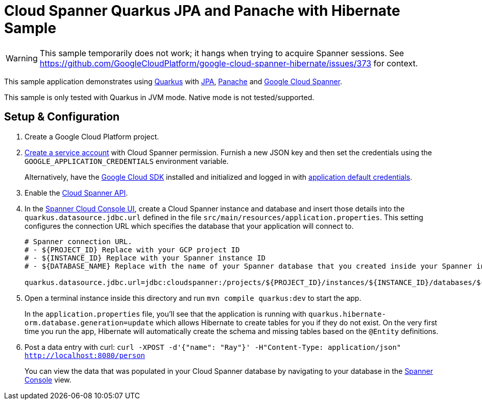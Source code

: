 = Cloud Spanner Quarkus JPA and Panache with Hibernate Sample

WARNING: This sample temporarily does not work; it hangs when trying to acquire Spanner sessions. See https://github.com/GoogleCloudPlatform/google-cloud-spanner-hibernate/issues/373 for context.

This sample application demonstrates using https://quarkus.io/[Quarkus] with https://quarkus.io/guides/hibernate-orm[JPA], https://quarkus.io/guides/hibernate-orm-panache[Panache] and https://cloud.google.com/spanner/[Google Cloud Spanner].

This sample is only tested with Quarkus in JVM mode. Native mode is not tested/supported.

== Setup & Configuration
1. Create a Google Cloud Platform project.
2. https://cloud.google.com/docs/authentication/getting-started#creating_the_service_account[Create a service account] with Cloud Spanner permission.
Furnish a new JSON key and then set the credentials using the `GOOGLE_APPLICATION_CREDENTIALS` environment variable.
+
Alternatively, have the https://cloud.google.com/sdk/[Google Cloud SDK] installed and initialized and logged in with https://developers.google.com/identity/protocols/application-default-credentials[application default credentials].

3. Enable the https://console.cloud.google.com/apis/api/spanner.googleapis.com/overview[Cloud Spanner API].

4. In the http://console.cloud.google.com/spanner[Spanner Cloud Console UI], create a Cloud Spanner instance and database and insert those details into the `quarkus.datasource.jdbc.url` defined in the file `src/main/resources/application.properties`.
This setting configures the connection URL which specifies the database that your application will connect to.
+
----
# Spanner connection URL.
# - ${PROJECT_ID} Replace with your GCP project ID
# - ${INSTANCE_ID} Replace with your Spanner instance ID
# - ${DATABASE_NAME} Replace with the name of your Spanner database that you created inside your Spanner instance

quarkus.datasource.jdbc.url=jdbc:cloudspanner:/projects/${PROJECT_ID}/instances/${INSTANCE_ID}/databases/${DATABASE_NAME}
----

5. Open a terminal instance inside this directory and run `mvn compile quarkus:dev` to start the app.
+
In the `application.properties` file, you'll see that the application is running with `quarkus.hibernate-orm.database.generation=update` which allows Hibernate to create tables for you if they do not exist.
On the very first time you run the app, Hibernate will automatically create the schema and missing tables based on the `@Entity` definitions.

6. Post a data entry with curl: `curl -XPOST -d'{"name": "Ray"}' -H"Content-Type: application/json"  http://localhost:8080/person`
+
You can view the data that was populated in your Cloud Spanner database by navigating to your database in the http://console.cloud.google.com/spanner[Spanner Console] view.
